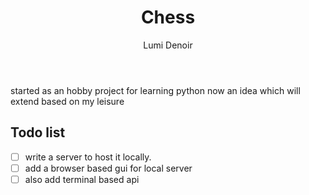 #+TITLE: Chess
#+author: Lumi Denoir
#+description: A python hobby project for a two player chess in terminal(for now)

started as an hobby project for learning python now an idea which will extend based on my leisure

** Todo list
- [ ] write a server to host it locally.
- [ ] add a browser based gui for local server
- [ ] also add terminal based api
